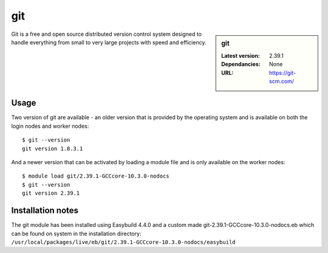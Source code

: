 git
===

.. sidebar:: git

   :Latest version: 2.39.1
   :Dependancies: None
   :URL: https://git-scm.com/

Git is a free and open source distributed version control system designed to handle everything from small to very large projects with speed and efficiency.

Usage
-----
Two version of git are available - an older version that is provided by the operating system and is available on both the login nodes and worker nodes: ::

    $ git --version
    git version 1.8.3.1

And a newer version that can be activated by loading a module file and is only available on the worker nodes: ::

   $ module load git/2.39.1-GCCcore-10.3.0-nodocs 
   $ git --version
   git version 2.39.1


Installation notes
------------------

The git module has been installed using Easybuild 4.4.0 and a custom made git-2.39.1-GCCcore-10.3.0-nodocs.eb which can be found on system in the installation 
directory: ``/usr/local/packages/live/eb/git/2.39.1-GCCcore-10.3.0-nodocs/easybuild``